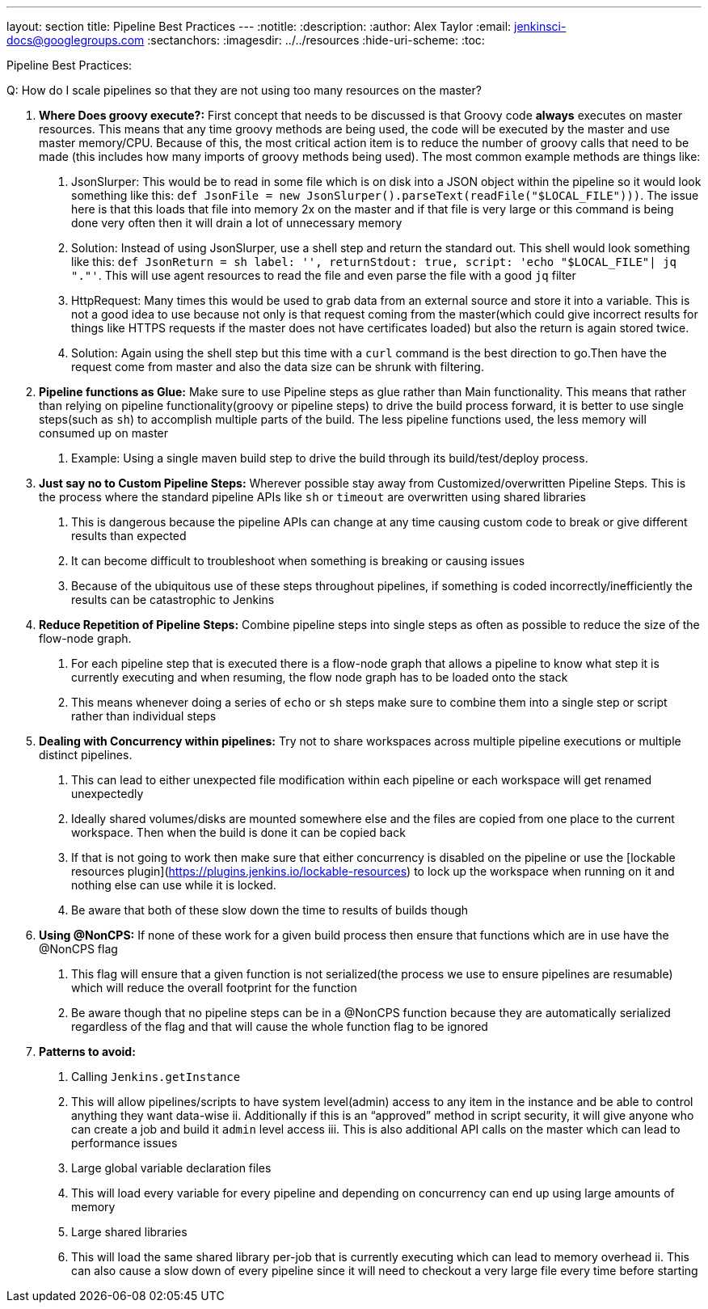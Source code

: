 ---
layout: section
title: Pipeline Best Practices
---
ifdef::backend-html5[]
:notitle:
:description:
:author: Alex Taylor
:email: jenkinsci-docs@googlegroups.com
:sectanchors:
ifdef::env-github[:imagesdir: ../resources]
ifndef::env-github[:imagesdir: ../../resources]
:hide-uri-scheme:
:toc:
endif::[]

Pipeline Best Practices:

Q: How do I scale pipelines so that they are not using too many resources on the master?

1. **Where Does groovy execute?:** First concept that needs to be discussed is that Groovy code *always* executes on master resources. This means that any time groovy methods are being used, the code will be executed by the master and use master memory/CPU. Because of this, the most critical action item is to reduce the number of groovy calls that need to be made (this includes how many imports of groovy methods being used). The most common example methods are things like:
	a. JsonSlurper: This would be to read in some file which is on disk into a JSON object within the pipeline so it would look something like this: `def JsonFile = new JsonSlurper().parseText(readFile("$LOCAL_FILE")))`. The issue here is that this loads that file into memory 2x on the master and if that file is very large or this command is being done very often then it will drain a lot of unnecessary memory
		i. Solution: Instead of using JsonSlurper, use a shell step and return the standard out. This shell would look something like this: `def JsonReturn = sh label: '', returnStdout: true, script: 'echo "$LOCAL_FILE"| jq "."'`. This will use agent resources to read the file and even parse the file with a good `jq` filter
	b. HttpRequest: Many times this would be used to grab data from an external source and store it into a variable. This is not a good idea to use because not only is that request coming from the master(which could give incorrect results for things like HTTPS requests if the master does not have certificates loaded) but also the return is again stored twice.
		i. Solution: Again using the shell step but this time with a `curl` command is the best direction to go.Then have the request come from master and also the data size can be shrunk with filtering.
2. **Pipeline functions as Glue:** Make sure to use Pipeline steps as glue rather than Main functionality. This means that rather than relying on pipeline functionality(groovy or pipeline steps) to drive the build process forward, it is better to use single steps(such as `sh`) to accomplish multiple parts of the build. The less pipeline functions used, the less memory will consumed up on master
	a. Example: Using a single maven build step to drive the build through its build/test/deploy process.
3. **Just say no to Custom Pipeline Steps:** Wherever possible stay away from Customized/overwritten Pipeline Steps. This is the process where the standard pipeline APIs like `sh` or `timeout` are overwritten using shared libraries
	a. This is dangerous because the pipeline APIs can change at any time causing custom code to break or give different results than expected
	b. It can become difficult to troubleshoot when something is breaking or causing issues
	c. Because of the ubiquitous use of these steps throughout pipelines, if something is coded incorrectly/inefficiently the results can be catastrophic to Jenkins
4. **Reduce Repetition of Pipeline Steps:** Combine pipeline steps into single steps as often as possible to reduce the size of the flow-node graph. 
	a. For each pipeline step that is executed there is a flow-node graph that allows a pipeline to know what step it is currently executing and when resuming, the flow node graph has to be loaded onto the stack
	b. This means whenever doing a series of `echo` or `sh` steps make sure to combine them into a single step or script rather than individual steps
5. **Dealing with Concurrency within pipelines:** Try not to share workspaces across multiple pipeline executions or multiple distinct pipelines. 
	a. This can lead to either unexpected file modification within each pipeline or each workspace will get renamed unexpectedly
	b. Ideally shared volumes/disks are mounted somewhere else and the files are copied from one place to the current workspace. Then when the build is done it can be copied back
	c. If that is not going to work then make sure that either concurrency is disabled on the pipeline or use the [lockable resources plugin](https://plugins.jenkins.io/lockable-resources) to lock up the workspace when running on it and nothing else can use while it is locked.
		i. Be aware that both of these slow down the time to results of builds though
6. **Using @NonCPS:** If none of these work for a given build process then ensure that functions which are in use have the @NonCPS flag
	a. This flag will ensure that a given function is not serialized(the process we use to ensure pipelines are resumable) which will reduce the overall footprint for the function
		i. Be aware though that no pipeline steps can be in a @NonCPS function because they are automatically serialized regardless of the flag and that will cause the whole function flag to be ignored
7. **Patterns to avoid:**
	a. Calling `Jenkins.getInstance`
		i. This will allow pipelines/scripts to have system level(admin) access to any item in the instance and be able to control anything they want data-wise
		ii. Additionally if this is an “approved” method in script security, it will give anyone who can create a job and build it `admin` level access
		iii. This is also additional API calls on the master which can lead to performance issues
	b. Large global variable declaration files
		i. This will load every variable for every pipeline and depending on concurrency can end up using large amounts of memory
	c. Large shared libraries
		i. This will load the same shared library per-job that is currently executing which can lead to memory overhead
		ii. This can also cause a slow down of every pipeline since it will need to checkout a very large file every time before starting

